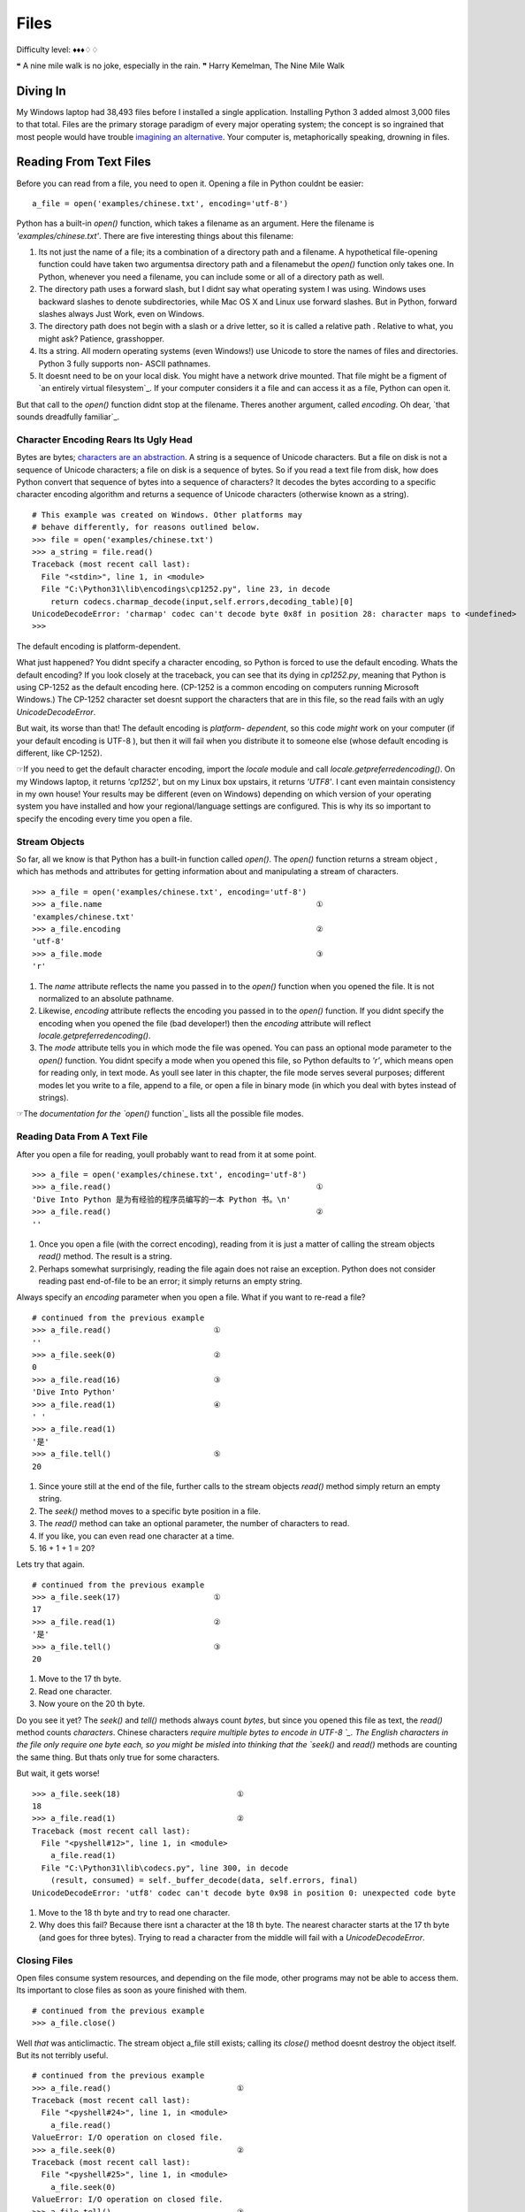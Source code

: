 
Files
=====

Difficulty level: ♦♦♦♢♢

❝ A nine mile walk is no joke, especially in the rain. ❞
Harry Kemelman, The Nine Mile Walk


Diving In
---------

My Windows laptop had 38,493 files before I installed a single
application. Installing Python 3 added almost 3,000 files to that
total. Files are the primary storage paradigm of every major operating
system; the concept is so ingrained that most people would have
trouble `imagining an alternative`_. Your computer is, metaphorically
speaking, drowning in files.


Reading From Text Files
-----------------------

Before you can read from a file, you need to open it. Opening a file
in Python couldnt be easier:

::

     a_file = open('examples/chinese.txt', encoding='utf-8')


Python has a built-in `open()` function, which takes a filename as an
argument. Here the filename is `'examples/chinese.txt'`. There are
five interesting things about this filename:

#. Its not just the name of a file; its a combination of a directory
   path and a filename. A hypothetical file-opening function could have
   taken two argumentsa directory path and a filenamebut the `open()`
   function only takes one. In Python, whenever you need a filename, you
   can include some or all of a directory path as well.
#. The directory path uses a forward slash, but I didnt say what
   operating system I was using. Windows uses backward slashes to denote
   subdirectories, while Mac OS X and Linux use forward slashes. But in
   Python, forward slashes always Just Work, even on Windows.
#. The directory path does not begin with a slash or a drive letter,
   so it is called a relative path . Relative to what, you might ask?
   Patience, grasshopper.
#. Its a string. All modern operating systems (even Windows!) use
   Unicode to store the names of files and directories. Python 3 fully
   supports non- ASCII pathnames.
#. It doesnt need to be on your local disk. You might have a network
   drive mounted. That file might be a figment of `an entirely virtual
   filesystem`_. If your computer considers it a file and can access it
   as a file, Python can open it.


But that call to the `open()` function didnt stop at the filename.
Theres another argument, called `encoding`. Oh dear, `that sounds
dreadfully familiar`_.


Character Encoding Rears Its Ugly Head
~~~~~~~~~~~~~~~~~~~~~~~~~~~~~~~~~~~~~~

Bytes are bytes; `characters are an abstraction`_. A string is a
sequence of Unicode characters. But a file on disk is not a sequence
of Unicode characters; a file on disk is a sequence of bytes. So if
you read a text file from disk, how does Python convert that sequence
of bytes into a sequence of characters? It decodes the bytes according
to a specific character encoding algorithm and returns a sequence of
Unicode characters (otherwise known as a string).

::

    
    # This example was created on Windows. Other platforms may
    # behave differently, for reasons outlined below.
    >>> file = open('examples/chinese.txt')
    >>> a_string = file.read()
    Traceback (most recent call last):
      File "<stdin>", line 1, in <module>
      File "C:\Python31\lib\encodings\cp1252.py", line 23, in decode
        return codecs.charmap_decode(input,self.errors,decoding_table)[0]
    UnicodeDecodeError: 'charmap' codec can't decode byte 0x8f in position 28: character maps to <undefined>
    >>> 

The default encoding is platform-dependent.

What just happened? You didnt specify a character encoding, so Python
is forced to use the default encoding. Whats the default encoding? If
you look closely at the traceback, you can see that its dying in
`cp1252.py`, meaning that Python is using CP-1252 as the default
encoding here. (CP-1252 is a common encoding on computers running
Microsoft Windows.) The CP-1252 character set doesnt support the
characters that are in this file, so the read fails with an ugly
`UnicodeDecodeError`.

But wait, its worse than that! The default encoding is *platform-
dependent*, so this code *might* work on your computer (if your
default encoding is UTF-8 ), but then it will fail when you distribute
it to someone else (whose default encoding is different, like
CP-1252).

☞If you need to get the default character encoding, import the
`locale` module and call `locale.getpreferredencoding()`. On my
Windows laptop, it returns `'cp1252'`, but on my Linux box upstairs,
it returns `'UTF8'`. I cant even maintain consistency in my own house!
Your results may be different (even on Windows) depending on which
version of your operating system you have installed and how your
regional/language settings are configured. This is why its so
important to specify the encoding every time you open a file.


Stream Objects
~~~~~~~~~~~~~~

So far, all we know is that Python has a built-in function called
`open()`. The `open()` function returns a stream object , which has
methods and attributes for getting information about and manipulating
a stream of characters.

::

    
    >>> a_file = open('examples/chinese.txt', encoding='utf-8')
    >>> a_file.name                                              ①
    'examples/chinese.txt'
    >>> a_file.encoding                                          ②
    'utf-8'
    >>> a_file.mode                                              ③
    'r'



#. The `name` attribute reflects the name you passed in to the
   `open()` function when you opened the file. It is not normalized to an
   absolute pathname.
#. Likewise, `encoding` attribute reflects the encoding you passed in
   to the `open()` function. If you didnt specify the encoding when you
   opened the file (bad developer!) then the `encoding` attribute will
   reflect `locale.getpreferredencoding()`.
#. The `mode` attribute tells you in which mode the file was opened.
   You can pass an optional mode parameter to the `open()` function. You
   didnt specify a mode when you opened this file, so Python defaults to
   `'r'`, which means open for reading only, in text mode. As youll see
   later in this chapter, the file mode serves several purposes;
   different modes let you write to a file, append to a file, or open a
   file in binary mode (in which you deal with bytes instead of strings).


☞The `documentation for the `open()` function`_ lists all the
possible file modes.


Reading Data From A Text File
~~~~~~~~~~~~~~~~~~~~~~~~~~~~~

After you open a file for reading, youll probably want to read from it
at some point.

::

    
    >>> a_file = open('examples/chinese.txt', encoding='utf-8')
    >>> a_file.read()                                            ①
    'Dive Into Python 是为有经验的程序员编写的一本 Python 书。\n'
    >>> a_file.read()                                            ②
    ''



#. Once you open a file (with the correct encoding), reading from it
   is just a matter of calling the stream objects `read()` method. The
   result is a string.
#. Perhaps somewhat surprisingly, reading the file again does not
   raise an exception. Python does not consider reading past end-of-file
   to be an error; it simply returns an empty string.

Always specify an `encoding` parameter when you open a file.
What if you want to re-read a file?

::

    
    # continued from the previous example
    >>> a_file.read()                      ①
    ''
    >>> a_file.seek(0)                     ②
    0
    >>> a_file.read(16)                    ③
    'Dive Into Python'
    >>> a_file.read(1)                     ④
    ' '
    >>> a_file.read(1)
    '是'
    >>> a_file.tell()                      ⑤
    20



#. Since youre still at the end of the file, further calls to the
   stream objects `read()` method simply return an empty string.
#. The `seek()` method moves to a specific byte position in a file.
#. The `read()` method can take an optional parameter, the number of
   characters to read.
#. If you like, you can even read one character at a time.
#. 16 + 1 + 1 = 20?


Lets try that again.

::

    
    # continued from the previous example
    >>> a_file.seek(17)                    ①
    17
    >>> a_file.read(1)                     ②
    '是'
    >>> a_file.tell()                      ③
    20



#. Move to the 17 th byte.
#. Read one character.
#. Now youre on the 20 th byte.


Do you see it yet? The `seek()` and `tell()` methods always count
*bytes*, but since you opened this file as text, the `read()` method
counts *characters*. Chinese characters `require multiple bytes to
encode in UTF-8 `_. The English characters in the file only require
one byte each, so you might be misled into thinking that the `seek()`
and `read()` methods are counting the same thing. But thats only true
for some characters.

But wait, it gets worse!

::

    
    >>> a_file.seek(18)                         ①
    18
    >>> a_file.read(1)                          ②
    Traceback (most recent call last):
      File "<pyshell#12>", line 1, in <module>
        a_file.read(1)
      File "C:\Python31\lib\codecs.py", line 300, in decode
        (result, consumed) = self._buffer_decode(data, self.errors, final)
    UnicodeDecodeError: 'utf8' codec can't decode byte 0x98 in position 0: unexpected code byte



#. Move to the 18 th byte and try to read one character.
#. Why does this fail? Because there isnt a character at the 18 th
   byte. The nearest character starts at the 17 th byte (and goes for
   three bytes). Trying to read a character from the middle will fail
   with a `UnicodeDecodeError`.




Closing Files
~~~~~~~~~~~~~

Open files consume system resources, and depending on the file mode,
other programs may not be able to access them. Its important to close
files as soon as youre finished with them.

::

    
    # continued from the previous example
    >>> a_file.close()


Well *that* was anticlimactic.
The stream object a_file still exists; calling its `close()` method
doesnt destroy the object itself. But its not terribly useful.

::

    
    # continued from the previous example
    >>> a_file.read()                           ①
    Traceback (most recent call last):
      File "<pyshell#24>", line 1, in <module>
        a_file.read()
    ValueError: I/O operation on closed file.
    >>> a_file.seek(0)                          ②
    Traceback (most recent call last):
      File "<pyshell#25>", line 1, in <module>
        a_file.seek(0)
    ValueError: I/O operation on closed file.
    >>> a_file.tell()                           ③
    Traceback (most recent call last):
      File "<pyshell#26>", line 1, in <module>
        a_file.tell()
    ValueError: I/O operation on closed file.
    >>> a_file.close()                          ④
    >>> a_file.closed                           ⑤
    True



#. You cant read from a closed file; that raises an `IOError` exception.
#. You cant seek in a closed file either.
#. Theres no current position in a closed file, so the `tell()` method also
   fails.
#. Perhaps surprisingly, calling the `close()` method on a stream
   object whose file has been closed does *not* raise an exception. Its
   just a no-op.
#. Closed stream objects do have one useful attribute: the `closed`
   attribute will confirm that the file is closed.




Closing Files Automatically
~~~~~~~~~~~~~~~~~~~~~~~~~~~
`try..finally` is good. `with` is better.
Stream objects have an explicit `close()` method, but what happens if
your code has a bug and crashes before you call `close()`? That file
could theoretically stay open for much longer than necessary. While
youre debugging on your local computer, thats not a big deal. On a
production server, maybe it is.
Python 2 had a solution for this: the `try..finally` block. That still
works in Python 3, and you may see it in other peoples code or in
older code that was `ported to Python 3`_. But Python 2.6 introduced a
cleaner solution, which is now the preferred solution in Python 3: the
`with` statement.

::

    with open('examples/chinese.txt', encoding='utf-8') as a_file:
        a_file.seek(17)
        a_character = a_file.read(1)
        print(a_character)


This code calls `open()`, but it never calls `a_file.close()`. The
`with` statement starts a code block, like an `if` statement or a
`for` loop. Inside this code block, you can use the variable a_file as
the stream object returned from the call to `open()`. All the regular
stream object methods are available `seek()`, `read()`, whatever you
need. When the `with` block ends, *Python calls `a_file.close()`
automatically*.

Heres the kicker: no matter how or when you exit the `with` block,
Python will close that file even if you exit it via an unhandled
exception. Thats right, even if your code raises an exception and your
entire program comes to a screeching halt, that file will get closed.
Guaranteed.

☞In technical terms, the `with` statement creates a runtime
context . In these examples, the stream object acts as a context
manager . Python creates the stream object a_file and tells it that it
is entering a runtime context. When the `with` code block is
completed, Python tells the stream object that it is exiting the
runtime context, and the stream object calls its own `close()` method.
See `Appendix B, Classes That Can Be Used in a `with` Block`_ for
details.

Theres nothing file-specific about the `with` statement; its just a
generic framework for creating runtime contexts and telling objects
that theyre entering and exiting a runtime context. If the object in
question is a stream object, then it does useful file-like things
(like closing the file automatically). But that behavior is defined in
the stream object, not in the `with` statement. There are lots of
other ways to use context managers that have nothing to do with files.
You can even create your own, as youll see later in this chapter.


Reading Data One Line At A Time
~~~~~~~~~~~~~~~~~~~~~~~~~~~~~~~

A line of a text file is just what you think it isyou type a few words
and press ENTER , and now youre on a new line. A line of text is a
sequence of characters delimited by what exactly? Well, its
complicated, because text files can use several different characters
to mark the end of a line. Every operating system has its own
convention. Some use a carriage return character, others use a line
feed character, and some use both characters at the end of every line.
Now breathe a sigh of relief, because *Python handles line endings
automatically* by default. If you say, I want to read this text file
one line at a time, Python will figure out which kind of line ending
the text file uses and and it will all Just Work.
☞If you need fine-grained control over whats considered a line
ending, you can pass the optional `newline` parameter to the `open()`
function. See `the `open()` function documentation`_ for all the gory
details.
So, how do you actually do it? Read a file one line at a time, that
is. Its so simple, its beautiful.
[`download `oneline.py``_]

::

    line_number = 0
    with open('examples/favorite-people.txt', encoding='utf-8') as a_file:  ①
        for a_line in a_file:                                               ②
            line_number += 1
            print('{:>4} {}'.format(line_number, a_line.rstrip()))          ③



#. Using the `with` pattern, you safely open the file and let Python
   close it for you.
#. To read a file one line at a time, use a `for` loop. Thats it.
   Besides having explicit methods like `read()`, *the stream object is
   also an `iterator`_* which spits out a single line every time you ask
   for a value.
#. Using `the `format()` string method`_, you can print out the line
   number and the line itself. The format specifier `{:>4}` means print
   this argument right-justified within 4 spaces. The a_line variable
   contains the complete line, carriage returns and all. The `rstrip()`
   string method removes the trailing whitespace, including the carriage
   return characters.



::

    
    you@localhost:~/diveintopython3$ python3 examples/oneline.py
       1 Dora
       2 Ethan
       3 Wesley
       4 John
       5 Anne
       6 Mike
       7 Chris
       8 Sarah
       9 Alex
      10 Lizzie


Did you get this error?

::

    
    you@localhost:~/diveintopython3$ python3 examples/oneline.py
    Traceback (most recent call last):
      File "examples/oneline.py", line 4, in <module>
        print('{:>4} {}'.format(line_number, a_line.rstrip()))
    ValueError: zero length field name in format


If so, youre probably using Python 3.0. You should really upgrade to
Python 3.1.
Python 3.0 supported string formatting, but only with `explicitly
numbered format specifiers`_. Python 3.1 allows you to omit the
argument indexes in your format specifiers. Here is the Python
3.0-compatible version for comparison:

::

    print('{0:>4} {1}'.format(line_number, a_line.rstrip()))


⁂


Writing to Text Files
---------------------

Just open a file and start writing.

You can write to files in much the same way that you read from them.
First you open a file and get a stream object, then you use methods on
the stream object to write data to the file, then you close the file.
To open a file for writing, use the `open()` function and specify the
write mode. There are two file modes for writing:

+ Write mode will overwrite the file. Pass `mode='w'` to the `open()`
  function.
+ Append mode will add data to the end of the file. Pass `mode='a'` to
  the `open()` function.


Either mode will create the file automatically if it doesnt already
exist, so theres never a need for any sort of fiddly if the file
doesnt exist yet, create a new empty file just so you can open it for
the first time function. Just open a file and start writing.
You should always close a file as soon as youre done writing to it, to
release the file handle and ensure that the data is actually written
to disk. As with reading data from a file, you can call the stream
objects `close()` method, or you can use the `with` statement and let
Python close the file for you. I bet you can guess which technique I
recommend.

::

    
    >>> with open('test.log', mode='w', encoding='utf-8') as a_file:  ①
    ...     a_file.write('test succeeded')                            ②
    >>> with open('test.log', encoding='utf-8') as a_file:
    ...     print(a_file.read())                              
    test succeeded
    >>> with open('test.log', mode='a', encoding='utf-8') as a_file:  ③
    ...     a_file.write('and again')
    >>> with open('test.log', encoding='utf-8') as a_file:
    ...     print(a_file.read())                              
    test succeededand again                                           ④



#. You start boldly by creating the new file `test.log` (or
   overwriting the existing file), and opening the file for writing. The
   `mode='w'` parameter means open the file for writing. Yes, thats all
   as dangerous as it sounds. I hope you didnt care about the previous
   contents of that file (if any), because that data is gone now.
#. You can add data to the newly opened file with the `write()` method
   of the stream object returned by the `open()` function. After the
   `with` block ends, Python automatically closes the file.
#. That was so fun, lets do it again. But this time, with `mode='a'`
   to append to the file instead of overwriting it. Appending will
   *never* harm the existing contents of the file.
#. Both the original line you wrote and the second line you appended
   are now in the file `test.log`. Also note that neither carriage
   returns nor line feeds are included. Since you didnt write them
   explicitly to the file either time, the file doesnt include them. You
   can write a carriage return with the `'\r'` character, and/or a line
   feed with the `'\n'` character. Since you didnt do either, everything
   you wrote to the file ended up on one line.




Character Encoding Again
~~~~~~~~~~~~~~~~~~~~~~~~

Did you notice the `encoding` parameter that got passed in to the
`open()` function while you were opening a file for writing? Its
important; dont ever leave it out! As you saw in the beginning of this
chapter, files dont contain strings , they contain bytes . Reading a
string from a text file only works because you told Python what
encoding to use to read a stream of bytes and convert it to a string.
Writing text to a file presents the same problem in reverse. You cant
write characters to a file; `characters are an abstraction`_. In order
to write to the file, Python needs to know how to convert your string
into a sequence of bytes. The only way to be sure its performing the
correct conversion is to specify the `encoding` parameter when you
open the file for writing.

⁂


Binary Files
------------


Not all files contain text. Some of them contain pictures of my dog.

::

    
    >>> an_image = open('examples/beauregard.jpg', mode='rb')                ①
    >>> an_image.mode                                                        ②
    'rb'
    >>> an_image.name                                                        ③
    'examples/beauregard.jpg'
    >>> an_image.encoding                                                    ④
    Traceback (most recent call last):
      File "<stdin>", line 1, in <module>
    AttributeError: '_io.BufferedReader' object has no attribute 'encoding'



#. Opening a file in binary mode is simple but subtle. The only
   difference from opening it in text mode is that the `mode` parameter
   contains a `'b'` character.
#. The stream object you get from opening a file in binary mode has
   many of the same attributes, including `mode`, which reflects the
   `mode` parameter you passed into the `open()` function.
#. Binary stream objects also have a `name` attribute, just like text
   stream objects.
#. Heres one difference, though: a binary stream object has no
   `encoding` attribute. That makes sense, right? Youre reading (or
   writing) bytes, not strings, so theres no conversion for Python to do.
   What you get out of a binary file is exactly what you put into it, no
   conversion necessary.


Did I mention youre reading bytes? Oh yes you are.

::

    
    # continued from the previous example
    >>> an_image.tell()
    0
    >>> data = an_image.read(3)  ①
    >>> data
    b'\xff\xd8\xff'
    >>> type(data)               ②
    <class 'bytes'>
    >>> an_image.tell()          ③
    3
    >>> an_image.seek(0)
    0
    >>> data = an_image.read()
    >>> len(data)
    3150



#. Like text files, you can read binary files a little bit at a time.
   But theres a crucial difference
#. youre reading bytes, not strings. Since you opened the file in
   binary mode, the `read()` method takes *the number of bytes to read*,
   not the number of characters.
#. That means that theres never an unexpected mismatch between the
   number you passed into the `read()` method and the position index you
   get out of the `tell()` method. The `read()` method reads bytes, and
   the `seek()` and `tell()` methods track the number of bytes read. For
   binary files, theyll always agree.


⁂


Stream Objects From Non-File Sources
------------------------------------

To read from a fake file, just call `read()`.

Imagine youre writing a library, and one of your library functions is
going to read some data from a file. The function could simply take a
filename as a string, go open the file for reading, read it, and close
it before exiting. But you shouldnt do that. Instead, your API should
take *an arbitrary stream object*.
In the simplest case, a stream object is anything with a `read()`
method which takes an optional size parameter and returns a string.
When called with no size parameter, the `read()` method should read
everything there is to read from the input source and return all the
data as a single value. When called with a size parameter, it reads
that much from the input source and returns that much data. When
called again, it picks up where it left off and returns the next chunk
of data.
That sounds exactly like the stream object you get from opening a real
file. The difference is that *youre not limiting yourself to real
files*. The input source thats being read could be anything: a web
page, a string in memory, even the output of another program. As long
as your functions take a stream object and simply call the objects
`read()` method, you can handle any input source that acts like a
file, without specific code to handle each kind of input.

::

    
    >>> a_string = 'PapayaWhip is the new black.'
    >>> import io                                  ①
    >>> a_file = io.StringIO(a_string)             ②
    >>> a_file.read()                              ③
    'PapayaWhip is the new black.'
    >>> a_file.read()                              ④
    ''
    >>> a_file.seek(0)                             ⑤
    0
    >>> a_file.read(10)                            ⑥
    'PapayaWhip'
    >>> a_file.tell()                       
    10
    >>> a_file.seek(18)
    18
    >>> a_file.read()
    'new black.'



#. The `io` module defines the `StringIO` class that you can use to
   treat a string in memory as a file.
#. To create a stream object out of a string, create an instance of
   the `io.StringIO()` class and pass it the string you want to use as
   your file data. Now you have a stream object, and you can do all sorts
   of stream-like things with it.
#. Calling the `read()` method reads the entire file, which in the
   case of a `StringIO` object simply returns the original string.
#. Just like a real file, calling the `read()` method again returns an
   empty string.
#. You can explicitly seek to the beginning of the string, just like
   seeking through a real file, by using the `seek()` method of the
   `StringIO` object.
#. You can also read the string in chunks, by passing a size parameter
   to the `read()` method.


☞ `io.StringIO` lets you treat a string as a text file. Theres
also a `io.BytesIO` class, which lets you treat a byte array as a
binary file.


Handling Compressed Files
~~~~~~~~~~~~~~~~~~~~~~~~~

The Python standard library contains modules that support reading and
writing compressed files. There are a number of different compression
schemes; the two most popular on non-Windows systems are `gzip`_ and
`bzip2`_. (You may have also encountered `PKZIP archives`_ and `GNU
Tar archives`_. Python has modules for those, too.)
The `gzip` module lets you create a stream object for reading or
writing a gzip-compressed file. The stream object it gives you
supports the `read()` method (if you opened it for reading) or the
`write()` method (if you opened it for writing). That means you can
use the methods youve already learned for regular files to *directly
read or write a gzip-compressed file*, without creating a temporary
file to store the decompressed data.
As an added bonus, it supports the `with` statement too, so you can
let Python automatically close your gzip-compressed file when youre
done with it.

::

    
    you@localhost:~$ python3
    
    >>> import gzip
    >>> with gzip.open('out.log.gz', mode='wb') as z_file:                                      ①
    ...   z_file.write('A nine mile walk is no joke, especially in the rain.'.encode('utf-8'))
    ... 
    >>> exit()
    
    you@localhost:~$ ls -l out.log.gz                                                           ②
    -rw-r--r--  1 mark mark    79 2009-07-19 14:29 out.log.gz
    you@localhost:~$ gunzip out.log.gz                                                          ③
    you@localhost:~$ cat out.log                                                                ④
    A nine mile walk is no joke, especially in the rain.



#. You should always open gzipped files in binary mode. (Note the
   `'b'` character in the `mode` argument.)
#. I constructed this example on Linux. If youre not familiar with the
   command line, this command is showing the long listing of the gzip-
   compressed file you just created in the Python Shell. This listing
   shows that the file exists (good), and that it is 79 bytes long. Thats
   actually larger than the string you started with! The gzip file format
   includes a fixed-length header that contains some metadata about the
   file, so its inefficient for extremely small files.
#. The `gunzip` command (pronounced gee-unzip) decompresses the file
   and stores the contents in a new file named the same as the compressed
   file but without the `.gz` file extension.
#. The `cat` command displays the contents of a file. This file
   contains the string you originally wrote directly to the compressed
   file `out.log.gz` from within the Python Shell.


Did you get this error?

::

    
    >>> with gzip.open('out.log.gz', mode='wb') as z_file:
    ...         z_file.write('A nine mile walk is no joke, especially in the rain.'.encode('utf-8'))
    ... 
    Traceback (most recent call last):
     File "<stdin>", line 1, in <module>
    AttributeError: 'GzipFile' object has no attribute '__exit__'


If so, youre probably using Python 3.0. You should really upgrade to
Python 3.1.
Python 3.0 had a `gzip` module, but it did not support using a
gzipped-file object as a context manager. Python 3.1 added the ability
to use gzipped-file objects in a `with` statement.
⁂


Standard Input, Output, and Error
---------------------------------

`sys.stdin`, `sys.stdout`, `sys.stderr`.

Command-line gurus are already familiar with the concept of standard
input, standard output, and standard error. This section is for the
rest of you.
Standard output and standard error (commonly abbreviated `stdout` and
`stderr`) are pipes that are built into every UNIX -like system,
including Mac OS X and Linux. When you call the `print()` function,
the thing youre printing is sent to the `stdout` pipe. When your
program crashes and prints out a traceback, it goes to the `stderr`
pipe. By default, both of these pipes are just connected to the
terminal window where you are working; when your program prints
something, you see the output in your terminal window, and when a
program crashes, you see the traceback in your terminal window too. In
the graphical Python Shell, the `stdout` and `stderr` pipes default to
your Interactive Window.

::

    
    >>> for i in range(3):
    ...     print('PapayaWhip')                ①
    PapayaWhip
    PapayaWhip
    PapayaWhip
    >>> import sys
    >>> for i in range(3):
    ...     l = sys.stdout.write('is the')     ②
    is theis theis the
    >>> for i in range(3):
    ...     l = sys.stderr.write('new black')  ③
    new blacknew blacknew black



#. The `print()` function, in a loop. Nothing surprising here.
#. `stdout` is defined in the `sys` module, and it is a stream object.
   Calling its `write()` function will print out whatever string you give
   it, then return the length of the output. In fact, this is what the
   `print` function really does; it adds a carriage return to the end of
   the string youre printing, and calls `sys.stdout.write`.
#. In the simplest case, `sys.stdout` and `sys.stderr` send their
   output to the same place: the Python IDE (if youre in one), or the
   terminal (if youre running Python from the command line). Like
   standard output, standard error does not add carriage returns for you.
   If you want carriage returns, youll need to write carriage return
   characters.


`sys.stdout` and `sys.stderr` are stream objects, but they are write-
only. Attempting to call their `read()` method will always raise an
`IOError`.

::

    
    >>> import sys
    >>> sys.stdout.read()
    Traceback (most recent call last):
      File "<stdin>", line 1, in <module>
    IOError: not readable




Redirecting Standard Output
~~~~~~~~~~~~~~~~~~~~~~~~~~~

`sys.stdout` and `sys.stderr` are stream objects, albeit ones that
only support writing. But theyre not constants; theyre variables. That
means you can assign them a new valueany other stream objectto
redirect their output.
[`download `stdout.py``_]

::

    import sys
    
    class RedirectStdoutTo:
        def __init__(self, out_new):
            self.out_new = out_new
    
        def __enter__(self):
            self.out_old = sys.stdout
            sys.stdout = self.out_new
    
        def __exit__(self, *args):
            sys.stdout = self.out_old
    
    print('A')
    with open('out.log', mode='w', encoding='utf-8') as a_file, RedirectStdoutTo(a_file):
        print('B')
    print('C')


Check this out:

::

    
    you@localhost:~/diveintopython3/examples$ python3 stdout.py
    A
    C
    you@localhost:~/diveintopython3/examples$ cat out.log
    B


Did you get this error?

::

    
    you@localhost:~/diveintopython3/examples$ python3 stdout.py
      File "stdout.py", line 15
        with open('out.log', mode='w', encoding='utf-8') as a_file, RedirectStdoutTo(a_file):
                                                                  ^
    SyntaxError: invalid syntax


If so, youre probably using Python 3.0. You should really upgrade to
Python 3.1.
Python 3.0 supported the `with` statement, but each statement can only
use one context manager. Python 3.1 allows you to chain multiple
context managers in a single `with` statement.
Lets take the last part first.

::

    print('A')
    with open('out.log', mode='w', encoding='utf-8') as a_file, RedirectStdoutTo(a_file):
        print('B')
    print('C')


Thats a complicated `with` statement. Let me rewrite it as something
more recognizable.

::

    with open('out.log', mode='w', encoding='utf-8') as a_file:
        with RedirectStdoutTo(a_file):
            print('B')


As the rewrite shows, you actually have *two* `with` statements, one
nested within the scope of the other. The outer `with` statement
should be familiar by now: it opens a UTF-8 -encoded text file named
`out.log` for writing and assigns the stream object to a variable
named a_file . But thats not the only thing odd here.

::

    with RedirectStdoutTo(a_file):


Wheres the `as` clause? The `with` statement doesnt actually require
one. Just like you can call a function and ignore its return value,
you can have a `with` statement that doesnt assign the `with` context
to a variable. In this case, youre only interested in the side effects
of the `RedirectStdoutTo` context.
What are those side effects? Take a look inside the `RedirectStdoutTo`
class. This class is a custom `context manager`_. Any class can be a
context manager by defining two `special methods`_: `__enter__()` and
`__exit__()`.

::

    class RedirectStdoutTo:
        def __init__(self, out_new):    ①
            self.out_new = out_new
    
        def __enter__(self):            ②
            self.out_old = sys.stdout
            sys.stdout = self.out_new
    
        def __exit__(self, *args):      ③
            sys.stdout = self.out_old



#. The `__init__()` method is called immediately after an instance is
   created. It takes one parameter, the stream object that you want to
   use as standard output for the life of the context. This method just
   saves the stream object in an instance variable so other methods can
   use it later.
#. The `__enter__()` method is a `special class method`_; Python calls
   it when entering a context ( i.e. at the beginning of the `with`
   statement). This method saves the current value of `sys.stdout` in
   self.out_old , then redirects standard output by assigning
   self.out_new to sys.stdout .
#. The `__exit__()` method is another special class method; Python
   calls it when exiting the context ( i.e. at the end of the `with`
   statement). This method restores standard output to its original value
   by assigning the saved self.out_old value to sys.stdout .


Putting it all together:

::

    print('A')                                                                             ①
    with open('out.log', mode='w', encoding='utf-8') as a_file, RedirectStdoutTo(a_file):  ②
        print('B')                                                                         ③
    print('C')                                                                             ④



#. This will print to the IDE Interactive Window (or the terminal, if
   running the script from the command line).
#. This `with` statement takes *a comma-separated list of contexts*.
   The comma-separated list acts like a series of nested `with` blocks.
   The first context listed is the outer block; the last one listed is
   the inner block. The first context opens a file; the second context
   redirects `sys.stdout` to the stream object that was created in the
   first context.
#. Because this `print()` function is executed with the context
   created by the `with` statement, it will not print to the screen; it
   will write to the file `out.log`.
#. The `with` code block is over. Python has told each context manager
   to do whatever it is they do upon exiting a context. The context
   managers form a last-in-first-out stack. Upon exiting, the second
   context changed `sys.stdout` back to its original value, then the
   first context closed the file named `out.log`. Since standard output
   has been restored to its original value, calling the `print()`
   function will once again print to the screen.


Redirecting standard error works exactly the same way, using
`sys.stderr` instead of `sys.stdout`.
⁂


Further Reading
---------------


+ `Reading and writing files`_ in the Python.org tutorial
+ `io module`_
+ `Stream objects`_
+ `Context manager types`_
+ `sys.stdout and sys.stderr`_
+ `FUSE on Wikipedia`_


`☜`_ `☞`_
200111 `Mark Pilgrim`_

.. _characters are an abstraction: strings.html#byte-arrays
.. _iterator: iterators.html
.. _oneline.py: examples/oneline.py
.. _context manager: special-method-names.html#context-managers
.. _UTF-8: strings.html#boring-stuff
.. _io module: http://docs.python.org/3.1/library/io.html
.. _Mark Pilgrim: about.html
.. _Context manager types: http://docs.python.org/3.1/library/stdtypes.html#context-manager-types
.. _PKZIP archives: http://docs.python.org/3.1/library/zipfile.html
.. _stdout.py: examples/stdout.py
.. _ function documentation: http://docs.python.org/3.1/library/io.html#module-interface
.. _Reading and writing files: http://docs.python.org/py3k/tutorial/inputoutput.html#reading-and-writing-files
.. _FUSE on Wikipedia: http://en.wikipedia.org/wiki/Filesystem_in_Userspace
.. _gzip: http://docs.python.org/3.1/library/gzip.html
.. _Stream objects: http://docs.python.org/3.1/library/stdtypes.html#file-objects
.. _bzip2: http://docs.python.org/3.1/library/bz2.html
.. _Dive Into Python 3: table-of-contents.html#files
.. _sys.stdout and sys.stderr: http://docs.python.org/3.1/library/sys.html#sys.stdout
.. _imagining an alternative: http://en.wikipedia.org/wiki/Computer_file#History
.. _special class method: iterators.html#a-fibonacci-iterator
.. _explicitly numbered format specifiers: strings.html#formatting-strings
.. _GNU Tar archives: http://docs.python.org/3.1/library/tarfile.html
.. _ported to Python 3: case-study-porting-chardet-to-python-3.html


